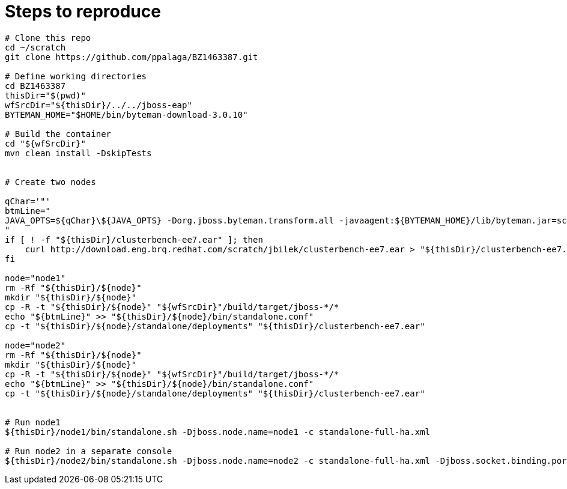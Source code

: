 
= Steps to reproduce

[source,sh]
----
# Clone this repo
cd ~/scratch
git clone https://github.com/ppalaga/BZ1463387.git

# Define working directories
cd BZ1463387
thisDir="$(pwd)"
wfSrcDir="${thisDir}/../../jboss-eap"
BYTEMAN_HOME="$HOME/bin/byteman-download-3.0.10"

# Build the container
cd "${wfSrcDir}"
mvn clean install -DskipTests


# Create two nodes

qChar='"'
btmLine="
JAVA_OPTS=${qChar}\${JAVA_OPTS} -Dorg.jboss.byteman.transform.all -javaagent:${BYTEMAN_HOME}/lib/byteman.jar=script:${thisDir}/BZ1463387.btm,boot:${BYTEMAN_HOME}/lib/byteman.jar${qChar}
"
if [ ! -f "${thisDir}/clusterbench-ee7.ear" ]; then
    curl http://download.eng.brq.redhat.com/scratch/jbilek/clusterbench-ee7.ear > "${thisDir}/clusterbench-ee7.ear"
fi

node="node1"
rm -Rf "${thisDir}/${node}"
mkdir "${thisDir}/${node}"
cp -R -t "${thisDir}/${node}" "${wfSrcDir}"/build/target/jboss-*/*
echo "${btmLine}" >> "${thisDir}/${node}/bin/standalone.conf"
cp -t "${thisDir}/${node}/standalone/deployments" "${thisDir}/clusterbench-ee7.ear"

node="node2"
rm -Rf "${thisDir}/${node}"
mkdir "${thisDir}/${node}"
cp -R -t "${thisDir}/${node}" "${wfSrcDir}"/build/target/jboss-*/*
echo "${btmLine}" >> "${thisDir}/${node}/bin/standalone.conf"
cp -t "${thisDir}/${node}/standalone/deployments" "${thisDir}/clusterbench-ee7.ear"


# Run node1
${thisDir}/node1/bin/standalone.sh -Djboss.node.name=node1 -c standalone-full-ha.xml

# Run node2 in a separate console
${thisDir}/node2/bin/standalone.sh -Djboss.node.name=node2 -c standalone-full-ha.xml -Djboss.socket.binding.port-offset=100
----